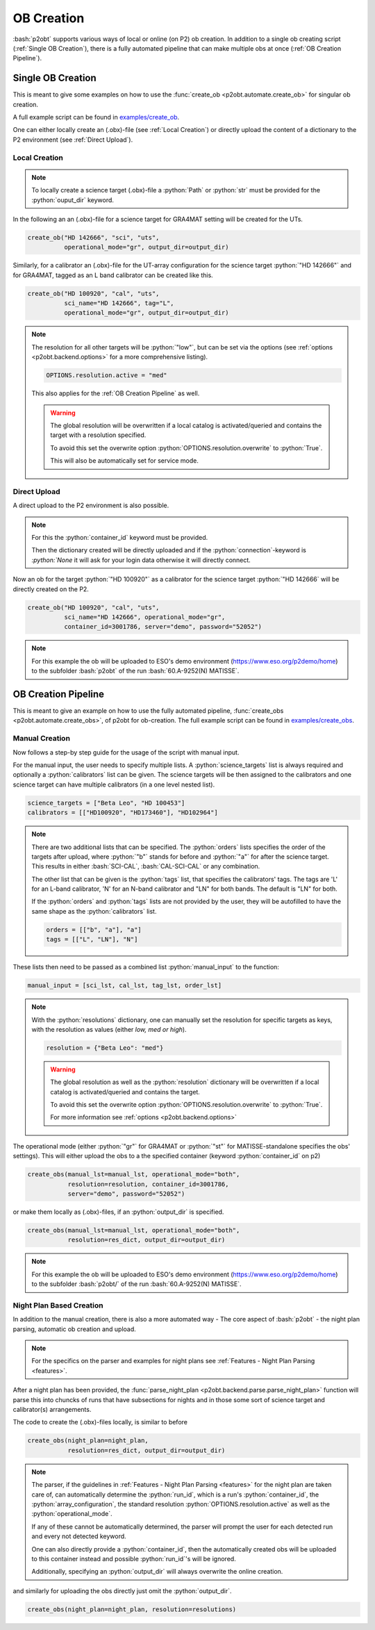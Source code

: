 .. _examples_ob_creation:

.. role:: bash(code)
   :language: bash

.. role:: python(code)
   :language: python

===========
OB Creation
===========

:bash:`p2obt` supports various ways of local or online (on P2) ob creation.
In addition to a single ob creating script (:ref:`Single OB Creation`), there is a fully automated pipeline
that can make multiple obs at once (:ref:`OB Creation Pipeline`).

------------------
Single OB Creation
------------------

This is meant to give some examples on how to use the
:func:`create_ob <p2obt.automate.create_ob>` for singular ob creation.

A full example script can be found in `examples/create_ob <https://github.com/MBSck/p2obt/blob/main/examples/create_single_ob.py>`_.

One can either locally create an (.obx)-file (see :ref:`Local Creation`) or
directly upload the content of a dictionary to the P2 environment (see :ref:`Direct Upload`).

Local Creation
==============

.. note::

  To locally create a science target (.obx)-file a :python:`Path` or :python:`str`
  must be provided for the :python:`ouput_dir` keyword. 

In the following an an (.obx)-file for a science target for
GRA4MAT setting will be created for the UTs.

.. code-block:: python

  create_ob("HD 142666", "sci", "uts",
            operational_mode="gr", output_dir=output_dir)


Similarly, for a calibrator an (.obx)-file for the UT-array configuration
for the science target :python:`"HD 142666"` and for GRA4MAT,
tagged as an L band calibrator can be created like this.

.. code-block:: python

  create_ob("HD 100920", "cal", "uts",
            sci_name="HD 142666", tag="L",
            operational_mode="gr", output_dir=output_dir)

.. note::

  The resolution for all other targets will be :python:`"low"`, but can be
  set via the options (see :ref:`options <p2obt.backend.options>` for a more comprehensive listing).

  .. code-block:: python

    OPTIONS.resolution.active = "med"

  This also applies for the :ref:`OB Creation Pipeline` as well.

  .. warning::

     The global resolution will be overwritten if a local catalog 
     is activated/queried and contains the target with a resolution specified.

     To avoid this set the overwrite option :python:`OPTIONS.resolution.overwrite`
     to :python:`True`.

     This will also be automatically set for service mode.


Direct Upload
=============

A direct upload to the P2 environment is also possible.

.. note:: 

  For this the :python:`container_id` keyword must be provided.

  Then the dictionary created will be directly uploaded and if the :python:`connection`-keyword
  is `:python:`None` it will ask for your login data otherwise it will directly connect.

Now an ob for the target :python:`"HD 100920"` as a calibrator for the science target
:python:`"HD 142666` will be directly created on the P2.

.. code-block:: python

  create_ob("HD 100920", "cal", "uts",
            sci_name="HD 142666", operational_mode="gr",
            container_id=3001786, server="demo", password="52052")

.. note::
  For this example the ob will be uploaded to ESO's demo environment
  (https://www.eso.org/p2demo/home) to the subfolder :bash:`p2obt` of the
  run :bash:`60.A-9252(N) MATISSE`.

--------------------
OB Creation Pipeline
--------------------

This is meant to give an example on how to use the
fully automated pipeline, :func:`create_obs <p2obt.automate.create_obs>`, of p2obt for ob-creation.
The full example script can be found in `examples/create_obs <https://github.com/MBSck/p2obt/blob/main/examples/create_obs.py>`_.

Manual Creation
===============

Now follows a step-by step guide for the usage of the script with manual input.

For the manual input, the user needs to specify multiple lists.
A :python:`science_targets` list is always required and optionally a :python:`calibrators` list can be given.
The science targets will be then assigned to the calibrators and one science target can have multiple calibrators (in a
one level nested list).

.. code-block:: python

  science_targets = ["Beta Leo", "HD 100453"]
  calibrators = [["HD100920", "HD173460"], "HD102964"]

.. note::
   
  There are two additional lists that can be specified. 
  The :python:`orders` lists specifies the order of the targets after upload, where :python:`"b"` stands
  for before and :python:`"a"` for after the science target. This results in either :bash:`SCI-CAL`, :bash:`CAL-SCI-CAL` or any combination.

  The other list that can be given is the :python:`tags` list, that specifies the calibrators' tags.
  The tags are 'L' for an L-band calibrator, 'N' for an N-band calibrator and "LN" for both bands.
  The default is "LN" for both.

  If the :python:`orders` and :python:`tags` lists are not provided by the user, they will be autofilled to have the same shape
  as the :python:`calibrators` list.

  .. code-block:: python

    orders = [["b", "a"], "a"]
    tags = [["L", "LN"], "N"]

These lists then need to be passed as a combined list :python:`manual_input` to the function:

.. code-block:: python

  manual_input = [sci_lst, cal_lst, tag_lst, order_lst]

.. note::

  With the :python:`resolutions` dictionary, one can manually set the resolution
  for specific targets as keys, with the resolution as values (either *low, med or high*).

  .. code-block:: python

    resolution = {"Beta Leo": "med"}

  .. warning::

     The global resolution as well as the :python:`resolution` dictionary 
     will be overwritten if a local catalog is activated/queried and contains the target.
     
     To avoid this set the overwrite option :python:`OPTIONS.resolution.overwrite`
     to :python:`True`.

     For more information see :ref:`options <p2obt.backend.options>`

The operational mode (either :python:`"gr"` for GRA4MAT or
:python:`"st"` for MATISSE-standalone specifies the obs' settings).
This will either upload the obs to a the specified container (keyword
:python:`container_id` on p2)

.. code-block:: python

  create_obs(manual_lst=manual_lst, operational_mode="both",
             resolution=resolution, container_id=3001786,
             server="demo", password="52052")

or make them locally as (.obx)-files, if an :python:`output_dir` is specified.

.. code-block:: python

  create_obs(manual_lst=manual_lst, operational_mode="both",
             resolution=res_dict, output_dir=output_dir)

.. note::

  For this example the ob will be uploaded to ESO's demo environment
  (https://www.eso.org/p2demo/home) to the subfolder :bash:`p2obt/` of the
  run :bash:`60.A-9252(N) MATISSE`.


Night Plan Based Creation
=========================

In addition to the manual creation, there is also a more automated way - The
core aspect of :bash:`p2obt` - the night plan parsing, automatic ob creation and upload.

.. note::

  For the specifics on the parser and examples for night plans
  see :ref:`Features - Night Plan Parsing <features>`.

After a night plan has been provided, the :func:`parse_night_plan <p2obt.backend.parse.parse_night_plan>`
function will parse this into chuncks of runs that have subsections for nights and in those
some sort of science target and calibrator(s) arrangements.

The code to create the (.obx)-files locally, is similar to before

.. code-block:: python

  create_obs(night_plan=night_plan,
             resolution=res_dict, output_dir=output_dir)

.. note::

   The parser, if the guidelines in :ref:`Features - Night Plan Parsing <features>` for
   the night plan are taken care of, can automatically determine the :python:`run_id`, 
   which is a run's :python:`container_id`, the :python:`array_configuration`, the 
   standard resolution :python:`OPTIONS.resolution.active` as well as the :python:`operational_mode`.
   
   If any of these cannot be automatically determined, the parser will prompt the user for
   each detected run and every not detected keyword.

   One can also directly provide a :python:`container_id`, then the automatically created
   obs will be uploaded to this container instead and possible :python:`run_id`'s will
   be ignored.

   Additionally, specifying an :python:`output_dir` will always overwrite the online creation.

and similarly for uploading the obs directly just omit the :python:`output_dir`.

.. code-block:: python

  create_obs(night_plan=night_plan, resolution=resolutions)
